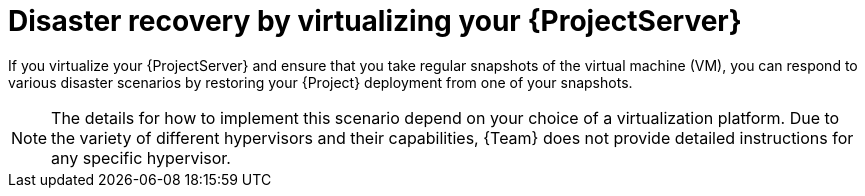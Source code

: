 [id="disaster-recovery-by-virtualizing-{project-context}-server"]
= Disaster recovery by virtualizing your {ProjectServer}

If you virtualize your {ProjectServer} and ensure that you take regular snapshots of the virtual machine (VM), you can respond to various disaster scenarios by restoring your {Project} deployment from one of your snapshots.

[NOTE]
====
The details for how to implement this scenario depend on your choice of a virtualization platform.
Due to the variety of different hypervisors and their capabilities, {Team} does not provide detailed instructions for any specific hypervisor.
====
